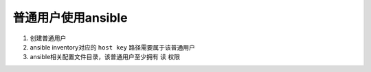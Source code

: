 普通用户使用ansible
==========================

1. 创建普通用户
2. ansible inventory对应的 ``host key`` 路径需要属于该普通用户
3. ansible相关配置文件目录，该普通用户至少拥有 ``读`` 权限
